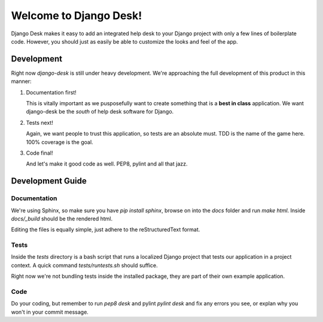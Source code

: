 Welcome to Django Desk!
=======================

Django Desk makes it easy to add an integrated help desk to your Django project
with only a few lines of boilerplate code. However, you should just as easily
be able to customize the looks and feel of the app.



Development
-----------

Right now `django-desk` is still under heavy development. We're approaching the 
full development of this product in this manner:

1. Documentation first!
   
   This is vitally important as we pusposefully want to create something that 
   is a **best in class** application. We want django-desk be the *south* of help
   desk software for Django. 

2. Tests next!
   
   Again, we want people to trust this application, so tests are an absolute must.
   TDD is the name of the game here. 100% coverage is the goal.

3. Code final!

   And let's make it good code as well. PEP8, pylint and all that jazz.



Development Guide
-----------------

Documentation
~~~~~~~~~~~~~

We're using Sphinx, so make sure you have `pip install sphinx`, browse on into the
*docs* folder and run `make html`. Inside *docs/_build* should be the rendered html.

Editing the files is equally simple, just adhere to the reStructuredText format.


Tests
~~~~~

Inside the *tests* directory is a bash script that runs a localized Django project
that tests our application in a project context. A quick command `tests/runtests.sh`
should suffice.

Right now we're not bundling tests inside the installed package, they are part of
their own example application. 


Code
~~~~

Do your coding, but remember to run `pep8 desk` and pylint `pylint desk` and fix any
errors you see, or explan why you won't in your commit message.